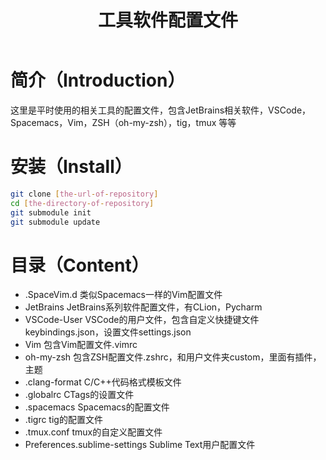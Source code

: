 #+TITLE:工具软件配置文件
#+SETUP:indent
* 简介（Introduction）
  这里是平时使用的相关工具的配置文件，包含JetBrains相关软件，VSCode，Spacemacs，Vim，ZSH（oh-my-zsh），tig，tmux 等等
  
* 安装（Install）
  #+BEGIN_SRC sh
  git clone [the-url-of-repository]
  cd [the-directory-of-repository]
  git submodule init
  git submodule update
  #+END_SRC
  
* 目录（Content）
  - .SpaceVim.d 类似Spacemacs一样的Vim配置文件
  - JetBrains JetBrains系列软件配置文件，有CLion，Pycharm
  - VSCode-User VSCode的用户文件，包含自定义快捷键文件keybindings.json，设置文件settings.json
  - Vim 包含Vim配置文件.vimrc
  - oh-my-zsh 包含ZSH配置文件.zshrc，和用户文件夹custom，里面有插件，主题
  - .clang-format C/C++代码格式模板文件
  - .globalrc CTags的设置文件
  - .spacemacs Spacemacs的配置文件
  - .tigrc tig的配置文件
  - .tmux.conf tmux的自定义配置文件
  - Preferences.sublime-settings Sublime Text用户配置文件
